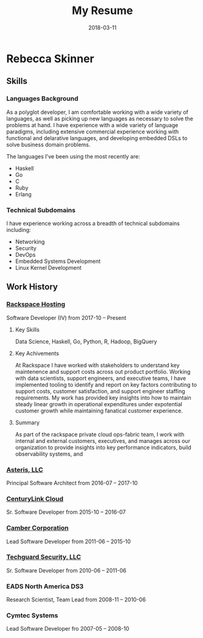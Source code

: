 #+title: My Resume
#+date: 2018-03-11

* Rebecca Skinner
** Skills

*** Languages Background
As a polyglot developer, I am comfortable working with a wide variety
of languages, as well as picking up new languages as necessary to
solve the problems at hand.  I have experience with a wide variety of
language paradigms, including extensive commercial experience working
with functional and delarative languages, and developing embedded DSLs
to solve business domain problems.

The languages I've been using the most recently are:

 - Haskell
 - Go
 - C
 - Ruby
 - Erlang

*** Technical Subdomains
I have experience working across a breadth of technical subdomains
including:

 - Networking
 - Security
 - DevOps
 - Embedded Systems Development
 - Linux Kernel Development

** Work History

*** [[https://www.rackspace.com][Rackspace Hosting]]
Software Developer (IV) from 2017-10 -- Present

**** Key Skills
Data Science, Haskell, Go, Python, R, Hadoop, BigQuery

**** Key Achivements
At Rackspace I have worked with stakeholders to understand key
maintenence and support costs across out product portfolio.  Working
with data scientists, support engineers, and executive teams, I have
implemented tooling to identify and report on key factors contributing
to support costs, customer satisfaction, and support engineer staffing
requirements.  My work has provided key insights into how to maintain
steady linear growth in operational expenditures under expotential
customer growth while maintaining fanatical customer experience.

**** Summary
As part of the rackspace private cloud ops-fabric team, I work with
internal and external customers, executives, and manages across our
organization to provide insights into key performance indicators,
build observability systems, and

*** [[https://aster.is][Asteris, LLC]]
Principal Software Architect from 2016-07 -- 2017-10

*** [[https://ctl.io][CenturyLink Cloud]]
Sr. Software Developer from 2015-10 -- 2016-07

*** [[https://camber.com][Camber Corporation]]
Lead Software Developer from 2011-06 -- 2015-10

*** [[https://bandurasystems.com][Techguard Security, LLC]]
Sr. Software Developer from 2010-06 -- 2011-06

*** EADS North America DS3
Research Scientist, Team Lead from 2008-11 -- 2010-06

*** Cymtec Systems
Lead Software Developer fro 2007-05 -- 2008-10
